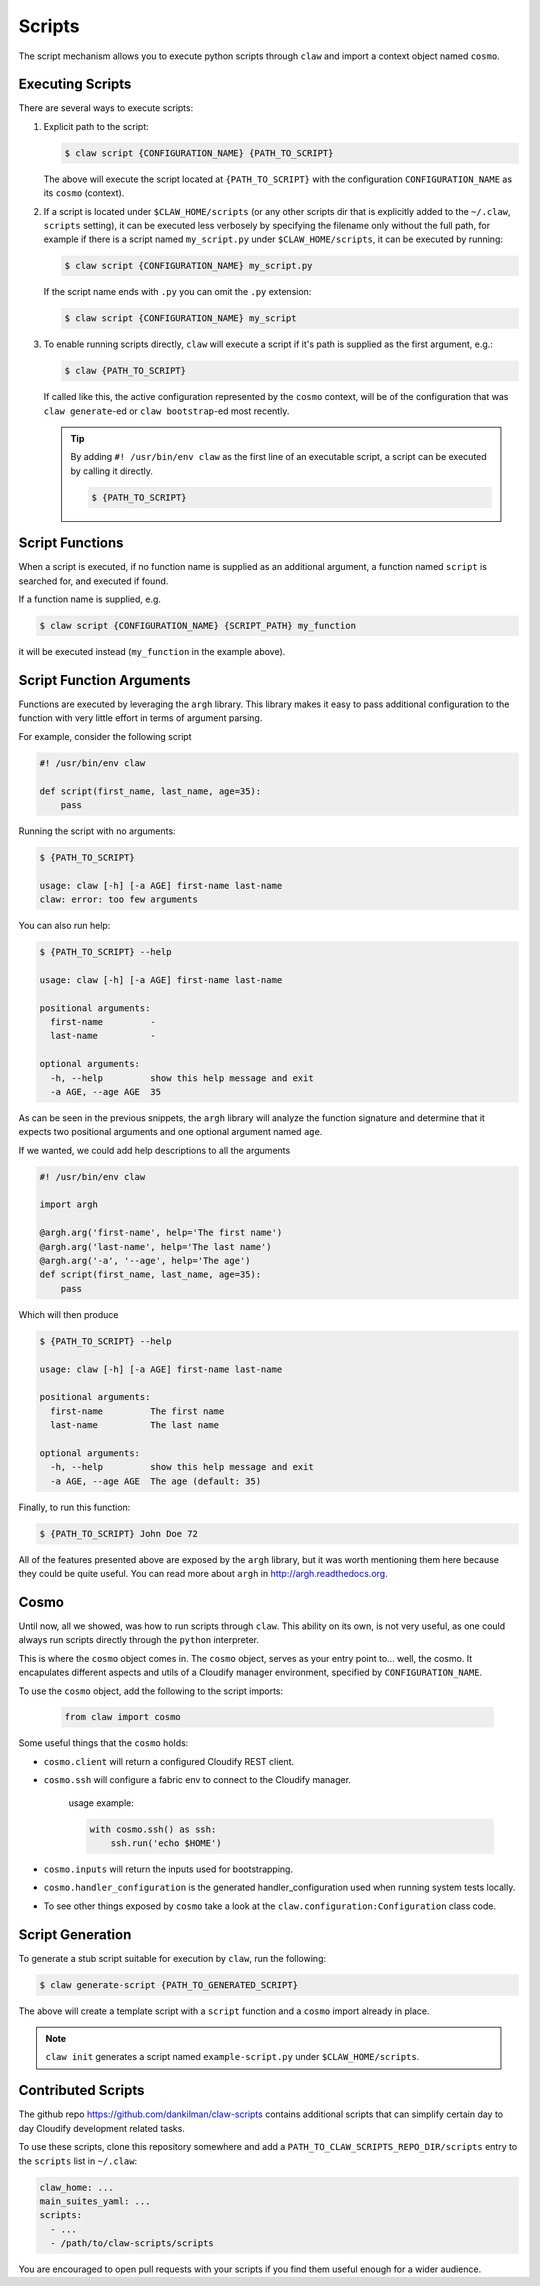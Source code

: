 =======
Scripts
=======
The script mechanism allows you to execute python scripts through ``claw``
and import a context object named ``cosmo``.

Executing Scripts
-----------------
There are several ways to execute scripts:

#.
    Explicit path to the script:

    .. code-block:: sh

        $ claw script {CONFIGURATION_NAME} {PATH_TO_SCRIPT}

    The above will execute the script located at ``{PATH_TO_SCRIPT}`` with the
    configuration ``CONFIGURATION_NAME`` as its ``cosmo`` (context).

#.
    If a script is located under ``$CLAW_HOME/scripts`` (or any other scripts
    dir that is explicitly added to the ``~/.claw``, ``scripts`` setting), it can be
    executed less verbosely by specifying the filename only without the full path,
    for example if there is a
    script named ``my_script.py`` under ``$CLAW_HOME/scripts``, it can be executed by
    running:

    .. code-block:: sh

        $ claw script {CONFIGURATION_NAME} my_script.py

    If the script name ends with ``.py`` you can omit the ``.py`` extension:

    .. code-block:: sh

        $ claw script {CONFIGURATION_NAME} my_script

#.
    To enable running scripts directly, ``claw`` will execute a script if it's
    path is supplied as the first argument, e.g.:

    .. code-block:: sh

        $ claw {PATH_TO_SCRIPT}

    If called like this, the active configuration represented by
    the ``cosmo`` context, will be of the configuration that was ``claw generate``-ed or
    ``claw bootstrap``-ed most recently.

    .. tip::
        By adding ``#! /usr/bin/env claw`` as the first line of an executable script,
        a script can be executed by calling it directly.

        .. code-block:: sh

            $ {PATH_TO_SCRIPT}

Script Functions
----------------
When a script is executed, if no function name is supplied as an additional
argument, a function named ``script`` is searched for, and executed if found.

If a function name is supplied, e.g.

.. code-block:: sh

    $ claw script {CONFIGURATION_NAME} {SCRIPT_PATH} my_function

it will be executed instead (``my_function`` in the example above).

Script Function Arguments
-------------------------
Functions are executed by leveraging the ``argh`` library. This library makes it
easy to pass additional configuration to the function with very little effort
in terms of argument parsing.

For example, consider the following script

.. code-block:: python

    #! /usr/bin/env claw

    def script(first_name, last_name, age=35):
        pass

Running the script with no arguments:

.. code-block:: sh

    $ {PATH_TO_SCRIPT}

    usage: claw [-h] [-a AGE] first-name last-name
    claw: error: too few arguments

You can also run help:

.. code-block:: sh

    $ {PATH_TO_SCRIPT} --help

    usage: claw [-h] [-a AGE] first-name last-name

    positional arguments:
      first-name         -
      last-name          -

    optional arguments:
      -h, --help         show this help message and exit
      -a AGE, --age AGE  35

As can be seen in the previous snippets, the ``argh`` library will analyze the
function signature and determine that it expects two positional arguments and
one optional argument named ``age``.

If we wanted, we could add help descriptions to all the arguments

.. code-block:: python

    #! /usr/bin/env claw

    import argh

    @argh.arg('first-name', help='The first name')
    @argh.arg('last-name', help='The last name')
    @argh.arg('-a', '--age', help='The age')
    def script(first_name, last_name, age=35):
        pass

Which will then produce

.. code-block:: sh

    $ {PATH_TO_SCRIPT} --help

    usage: claw [-h] [-a AGE] first-name last-name

    positional arguments:
      first-name         The first name
      last-name          The last name

    optional arguments:
      -h, --help         show this help message and exit
      -a AGE, --age AGE  The age (default: 35)


Finally, to run this function:

.. code-block:: sh

    $ {PATH_TO_SCRIPT} John Doe 72


All of the features presented above are exposed by the ``argh`` library, but
it was worth mentioning them here because they could be quite useful.
You can read more about ``argh`` in http://argh.readthedocs.org.

Cosmo
-----
Until now, all we showed, was how to run scripts through ``claw``.
This ability on its own, is not very useful, as one could always run scripts
directly through the ``python`` interpreter.

This is where the ``cosmo`` object comes in. The ``cosmo`` object,
serves as your entry point to... well, the cosmo. It encapulates different
aspects and utils of a Cloudify manager environment, specified by
``CONFIGURATION_NAME``.

To use the ``cosmo`` object, add the following to the script imports:

    .. code-block:: python

        from claw import cosmo

Some useful things that the ``cosmo`` holds:

* ``cosmo.client`` will return a configured Cloudify REST client.

* ``cosmo.ssh`` will configure a fabric env to connect to the Cloudify manager.

    usage example:

    .. code-block:: python

        with cosmo.ssh() as ssh:
            ssh.run('echo $HOME')

* ``cosmo.inputs`` will return the inputs used for bootstrapping.

* ``cosmo.handler_configuration`` is the generated handler_configuration used
  when running system tests locally.

* To see other things exposed by ``cosmo`` take a look at the
  ``claw.configuration:Configuration`` class code.

Script Generation
-----------------
To generate a stub script suitable for execution by ``claw``, run the following:

.. code-block:: sh

    $ claw generate-script {PATH_TO_GENERATED_SCRIPT}

The above will create a template script with a ``script`` function and a
``cosmo`` import already in place.

.. note::
    ``claw init`` generates a script named ``example-script.py`` under
    ``$CLAW_HOME/scripts``.

Contributed Scripts
-------------------

The github repo https://github.com/dankilman/claw-scripts contains additional
scripts that can simplify certain day to day Cloudify development related
tasks.

To use these scripts, clone this repository somewhere and add a
``PATH_TO_CLAW_SCRIPTS_REPO_DIR/scripts`` entry to the ``scripts`` list in
``~/.claw``:

.. code-block:: yaml

    claw_home: ...
    main_suites_yaml: ...
    scripts:
      - ...
      - /path/to/claw-scripts/scripts

You are encouraged to open pull requests with your scripts if you find them
useful enough for a wider audience.
